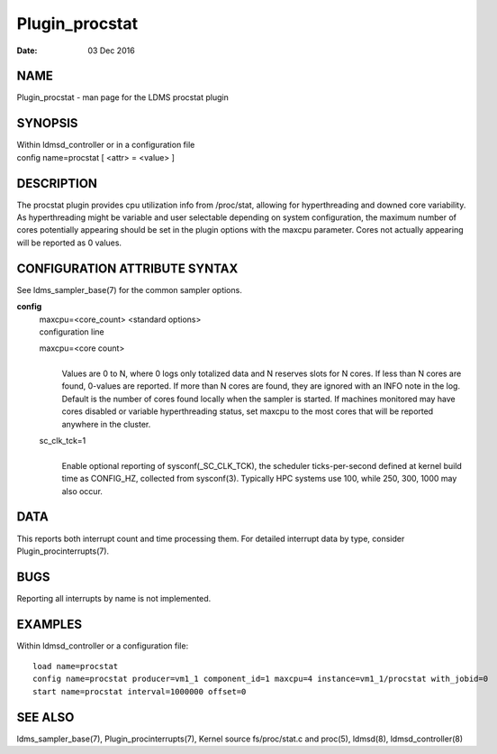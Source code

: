 ===============
Plugin_procstat
===============

:Date:   03 Dec 2016

NAME
====

Plugin_procstat - man page for the LDMS procstat plugin

SYNOPSIS
========

| Within ldmsd_controller or in a configuration file
| config name=procstat [ <attr> = <value> ]

DESCRIPTION
===========

The procstat plugin provides cpu utilization info from /proc/stat, allowing for hyperthreading and downed core variability. As hyperthreading might be variable and user selectable depending on system configuration, the maximum number of cores potentially appearing should be set in the plugin options with the maxcpu parameter. Cores not actually appearing will be reported as 0 values.

CONFIGURATION ATTRIBUTE SYNTAX
==============================

See ldms_sampler_base(7) for the common sampler options.

**config**
   | maxcpu=<core_count> <standard options>
   | configuration line

   maxcpu=<core count>
      |
      | Values are 0 to N, where 0 logs only totalized data and N reserves slots for N cores. If less than N cores are found, 0-values are reported. If more than N cores are found, they are ignored with an INFO note in the log. Default is the number of cores found locally when the sampler is started. If machines monitored may have cores disabled or variable hyperthreading status, set maxcpu to the most cores that will be reported anywhere in the cluster.

   sc_clk_tck=1
      |
      | Enable optional reporting of sysconf(_SC_CLK_TCK), the scheduler ticks-per-second defined at kernel build time as CONFIG_HZ, collected from sysconf(3). Typically HPC systems use 100, while 250, 300, 1000 may also occur.

DATA
====

This reports both interrupt count and time processing them. For detailed interrupt data by type, consider Plugin_procinterrupts(7).

BUGS
====

Reporting all interrupts by name is not implemented.

EXAMPLES
========

Within ldmsd_controller or a configuration file:

::

   load name=procstat
   config name=procstat producer=vm1_1 component_id=1 maxcpu=4 instance=vm1_1/procstat with_jobid=0
   start name=procstat interval=1000000 offset=0

SEE ALSO
========

ldms_sampler_base(7), Plugin_procinterrupts(7), Kernel source fs/proc/stat.c and proc(5), ldmsd(8), ldmsd_controller(8)
